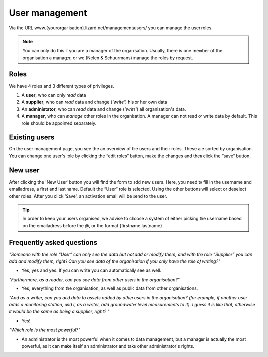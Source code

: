 User management
================

Via the URL www.{yourorganisation}.lizard.net/management/users/ you can manage the user roles. 

.. image:: /images/image3.png


.. note::
	You can only do this if you are a manager of the organisation. Usually, there is one member of the organisation a manager, or we (Nelen & Schuurmans) manage the roles by request.

Roles
--------------- 

We have 4 roles and 3 different types of privileges. 

1. A **user**, who can only *read* data
2. A **supplier**, who can *read* data and change (*'write'*) his or her own data
3. An **administator**, who can *read* data and change (*'write'*) all organisation's data. 
4. A **manager**, who can *manage* other roles in the organisation. A manager can not read or write data by default. This role should be appointed separately. 

	
Existing users
---------------	

On the user management page, you see the an overview of the users and their roles. These are sorted by organisation. You can change one user's role by clicking the “edit roles“ button, make the changes and then click the “save“ button. 
	
	
New user	
----------

.. image:: /images/image6.png

After clicking the 'New User' button you will find the form to add new users. Here, you need to fill in the username and emailadress, a first and last name. Default the “User“ role is selected. Using the other buttons will select or deselect other roles.
After you click 'Save', an activation email will be send to the user.

.. tip::
	In order to keep your users organised, we advise to choose a system of either picking the username based on the emailadress before the @, or the format {firstname.lastname} . 


Frequently asked questions	
---------------------------


  
*"Someone with the role “User” can only see the data but not add or modify them, and with the role “Supplier” you can add and modify them, right? Can you see data of the organisation if you only have the role of writing?"*

- Yes, yes and yes. If you can write you can automatically see as well. 

*"Furthermore, as a reader, can you see data from other users in the organisation?"*

- Yes, everything from the organisation, as well as public data from other organisations. 

*"And as a writer, can you add data to assets added by other users in the organisation? (for example, if another user adds a monitoring station, and I, as a writer, add groundwater level measurements to it). I guess it is like that, otherwise it would be the same as being a supplier, right? "*

- Yes!    
   
*"Which role is the most powerful?"*

- An administrator is the most powerful when it comes to data management, but a manager is actually the most powerful, as it can make itself an administrator and take other administrator's rights. 
   




